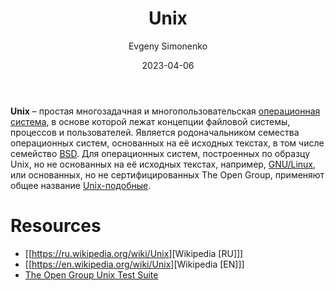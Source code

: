 :PROPERTIES:
:ID:       5d730cab-a732-4326-8fd3-85dd8aa77b1a
:END:
#+TITLE: Unix
#+AUTHOR: Evgeny Simonenko
#+LANGUAGE: Russian
#+LICENSE: CC BY-SA 4.0
#+DATE: 2023-04-06
#+FILETAGS: :operating-system:unix:bsd:linux:

*Unix* -- простая многозадачная и многопользовательская [[id:668ea4fd-84dd-4e28-8ed1-77539e6b610d][операционная система]],
в основе которой лежат концепции файловой системы, процессов и пользователей.
Является родоначальником семества операционных систем, основанных на её
исходных текстах, в том числе семейство [[id:02342206-0446-4c9d-9e09-208252b3ba08][BSD]]. Для операционных систем,
построенных по образцу Unix, но не основанных на её исходных текстах, например, [[id:608e9bf8-da7a-4156-b4c8-089f57f5d143][GNU/Linux]], или основанных, но не сертифицированных The Open Group, применяют общее название [[id:d7896743-e295-4553-8050-8ff1f597360d][Unix-подобные]].

* Resources

- [[https://ru.wikipedia.org/wiki/Unix][Wikipedia [RU]​]]
- [[https://en.wikipedia.org/wiki/Unix][Wikipedia [EN]​]]
- [[https://www.opengroup.org/unix-systems][The Open Group Unix Test Suite]]
